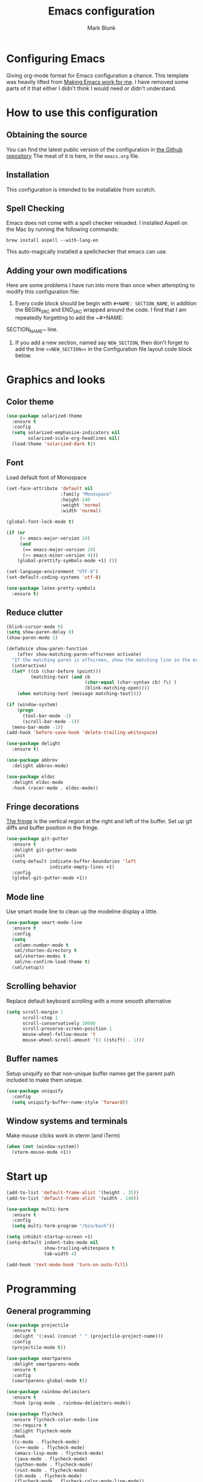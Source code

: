 #+TITLE: Emacs configuration
#+AUTHOR: Mark Blunk
* Configuring Emacs
  Giving org-mode format for Emacs configuration a chance. This
  template was heavily lifted from [[http://zeekat.nl/articles/making-emacs-work-for-me.html][Making Emacs work for me]]. I have
  removed some parts of it that either I didn't think I would need or
  didn't understand.
* How to use this configuration
** Obtaining the source
   You can find the latest public version of the configuration in
   [[https://github.com/markblunk/dotfiles][the Github repository]] The meat of it is here, in the ~emacs.org~ file.
** Installation
   This configuration is intended to be installable from scratch.
** Spell Checking
   Emacs does not come with a spell checker reloaded. I installed
   Aspell on the Mac by running the following commands:
#+NAME: install Aspell
#+BEGIN_SRC shell
  brew install aspell --with-lang-en
#+END_SRC
   This auto-magically installed a spellchecker that emacs can use.
** Adding your own modifications
    Here are some problems I have run into more than once when
    attempting to modify this configuration file:
    1. Every code block should be begin with ~#+NAME: SECTION_NAME~,
       in addition the BEGIN_SRC and END_SRC wrapped around the
       code. I find that I am repeatedly forgetting to add the ~#+NAME:
    SECTION_NAME~ line.
    2. If you add a new section, named say ~NEW_SECTION~, then don't forget
       to add the line ~<<NEW_SECTION>>~ in the Configuration file layout
       code block below.
* Graphics and looks
** Color theme
#+NAME: color-theme
#+BEGIN_SRC emacs-lisp
  (use-package solarized-theme
    :ensure t
    :config
    (setq solarized-emphasize-indicators nil
          solarized-scale-org-headlines nil)
    (load-theme 'solarized-dark t))
#+END_SRC
** Font
Load default font of Monospace
#+NAME: font
#+BEGIN_SRC emacs-lisp
  (set-face-attribute 'default nil
                      :family "Monospace"
                      :height 140
                      :weight 'normal
                      :width 'normal)

  (global-font-lock-mode t)

  (if (or
       (> emacs-major-version 24)
       (and
        (== emacs-major-version 24)
        (>= emacs-minor-version 4)))
      (global-prettify-symbols-mode +1) ())

  (set-language-environment "UTF-8")
  (set-default-coding-systems 'utf-8)

  (use-package latex-pretty-symbols
    :ensure t)

#+END_SRC
** Reduce clutter
#+NAME: clutter
#+BEGIN_SRC emacs-lisp
  (blink-cursor-mode 0)
  (setq show-paren-delay 0)
  (show-paren-mode 1)

  (defadvice show-paren-function
      (after show-matching-paren-offscreen activate)
    "If the matching paren is offscreen, show the matching line in the echo area.  Has no effect if the character before point is not of the syntax class ')'."
    (interactive)
    (let* ((cb (char-before (point)))
           (matching-text (and cb
                               (char-equal (char-syntax cb) ?\) )
                               (blink-matching-open))))
      (when matching-text (message matching-text))))

  (if (window-system)
      (progn
        (tool-bar-mode -1)
        (scroll-bar-mode -1))
    (menu-bar-mode -1))
  (add-hook 'before-save-hook 'delete-trailing-whitespace)

  (use-package delight
    :ensure t)

  (use-package abbrev
    :delight abbrev-mode)

  (use-package eldoc
    :delight eldoc-mode
    :hook (racer-mode . eldoc-mode))

#+END_SRC
** Fringe decorations
[[https://www.emacswiki.org/emacs/TheFringe][The fringe]] is the vertical region at the right and left of the
buffer.  Set up git diffs and buffer position in the fringe.
#+NAME: fringe
#+BEGIN_SRC emacs-lisp
  (use-package git-gutter
    :ensure t
    :delight git-gutter-mode
    :init
    (setq-default indicate-buffer-boundaries 'left
                  indicate-empty-lines +1)
    :config
    (global-git-gutter-mode +1))

#+END_SRC
** Mode line
Use smart mode line to clean up the modeline display a little.
#+NAME: mode
#+BEGIN_SRC emacs-lisp
  (use-package smart-mode-line
    :ensure t
    :config
    (setq
     column-number-mode t
     sml/shorten-directory t
     sml/shorten-modes t
     sml/no-confirm-load-theme t)
    (sml/setup))

#+END_SRC
** Scrolling behavior
Replace default keyboard scrolling with a more smooth alternative
#+NAME: scroll
#+BEGIN_SRC emacs-lisp
  (setq scroll-margin 1
        scroll-step 1
        scroll-conservatively 10000
        scroll-preserve-screen-position 1
        mouse-wheel-follow-mouse 't
        mouse-wheel-scroll-amount '(1 ((shift) . 1)))

#+END_SRC
** Buffer names
Setup uniquify so that non-unique buffer names get the parent path
included to make them unique.
#+NAME: buffer-names
#+BEGIN_SRC emacs-lisp
  (use-package uniquify
    :config
    (setq uniquify-buffer-name-style 'forward))

#+END_SRC
** Window systems and terminals
Make mouse clicks work in xterm (and iTerm)
#+NAME: mouse-clicks
#+BEGIN_SRC emacs-lisp
  (when (not (window-system))
    (xterm-mouse-mode +1))

#+END_SRC
* Start up
#+NAME: startup
#+BEGIN_SRC emacs-lisp
  (add-to-list 'default-frame-alist '(height . 35))
  (add-to-list 'default-frame-alist '(width . 140))

  (use-package multi-term
    :ensure t
    :config
    (setq multi-term-program "/bin/bash"))

  (setq inhibit-startup-screen +1)
  (setq-default indent-tabs-mode nil
                show-trailing-whitespace t
                tab-width 4)

  (add-hook 'text-mode-hook 'turn-on-auto-fill)
#+END_SRC
* Programming
** General programming
#+NAME: programming-setup
#+BEGIN_SRC emacs-lisp
  (use-package projectile
    :ensure t
    :delight '(:eval (concat " " (projectile-project-name)))
    :config
    (projectile-mode t))

  (use-package smartparens
    :delight smartparens-mode
    :ensure t
    :config
    (smartparens-global-mode t))

  (use-package rainbow-delimiters
    :ensure t
    :hook (prog-mode . rainbow-delimiters-mode))

  (use-package flycheck
    :ensure flycheck-color-mode-line
    :no-require t
    :delight flycheck-mode
    :hook
    ((c-mode . flycheck-mode)
     (c++-mode . flycheck-mode)
     (emacs-lisp-mode . flycheck-mode)
     (java-mode . flycheck-mode)
     (python-mode . flycheck-mode)
     (rust-mode . flycheck-mode)
     (sh-mode . flycheck-mode)
     (flycheck-mode . flycheck-color-mode-line-mode))
    :custom (flycheck-checker-error-threshold 2000))

  (use-package lsp-mode
    :ensure t
    :hook
    ((c-mode . lsp)
     (c++-mode . lsp)
     (java-mode . lsp)
     (rust-mode . lsp))
    :commands lsp
    :custom
    (lsp-response-timout 60)
    (lsp-auto-guess-root t)
    (lsp-file-watch-threshold 100000)
    (lsp-clients-clangd-executable "clangd-7"))

  (use-package company
    :ensure t
    :delight company-mode
    :after racer
    :hook racer
    :custom (company-tooltip-align-annotations t))

  (use-package company-lsp
    :ensure t
    :after (lsp-mode company)
    :commands company-lsp
    :config
    (push 'company-lsp company-backends)
    :custom
    (company-clang-executable "/usr/bin/clang-7"))

  (use-package lsp-ui
    :ensure t
    :after lsp-mode
    :commands lsp-ui-mode
    :custom
    (lsp-ui-doc-enable nil)
    (lsp-prefer-flymake nil)
    :bind
    ([remap xref-find-definitions] . lsp-ui-peek-find-definitions)
    ([remap xref-find-references] .  lsp-ui-peek-find-references))

  (use-package yasnippet
    :ensure t
    :delight yas-minor-mode
    :config (yas-global-mode 1))

  (use-package yasnippet-snippets
    :ensure t)

#+END_SRC
** C
setting google style for c and c++, but not for java.
#+NAME: c
#+BEGIN_SRC emacs-lisp
  (use-package google-c-style
    :ensure t
    :commands (google-set-c-style google-make-newline-indent)
    :hook ((c-mode . google-set-c-style)
           (c++-mode . google-set-c-style)
           (c-mode . google-make-newline-indent)
           (c++-mode . google-make-newline-indent)))
#+END_SRC
** Cpp
To get ccls to behave correctly I followed the build & install
sections of [[https://github.com/MaskRay/ccls/wiki][this wiki]], and then added a file named [[https://github.com/MaskRay/ccls/wiki/Project-Setup#ccls-file][.ccls]] in the root
directory of my project.
#+NAME: cpp
#+BEGIN_SRC emacs-lisp
  (use-package ccls
    :ensure t
    :config
    (setq ccls-executable "~/code/misc/ccls/Release/ccls"))
#+END_SRC
** Emacs-Lisp
   For emacs-lisp code, use paredit for dealing with parentheses.
#+NAME: elisp
#+BEGIN_SRC emacs-lisp
  (use-package paredit
    :ensure t
    :delight paredit-mode
    :commands enable-paredit-mode
    :config (autoload 'enable-paredit-mode "paredit"
              "Turn on pseudo-structural editing of Lisp code."   t)
    :hook
    ((emacs-lisp-mode . enable-paredit-mode)))

#+END_SRC
** Fstar
[[https://github.com/FStarLang/FStar/blob/master/INSTALL.md#opam-package][Fstar installation instructions]]
#+NAME: fstar
#+BEGIN_SRC emacs-lisp
  (use-package fstar-mode
    :ensure t
    :mode ("\\.fs?\\'" . fstar-mode))

#+END_SRC
** Haskell
Use haskell-mode for [[https://bitbucket.org/aseemr/wysteria/wiki/Home][Wysteria]]
#+NAME: haskell
#+BEGIN_SRC emacs-lisp
  (use-package haskell-mode
    :ensure t
    :mode "\\.wy.*\\'")

#+END_SRC
** PSL
Add psl-mode, which is symlinked to a local copy hiding elsewhere
#+NAME: psl
#+BEGIN_SRC emacs-lisp
  (use-package psl-mode
    :load-path "external/psl-mode.el"
    :mode "\\.psl\\'")

#+END_SRC
** Python
#+NAME: python
#+BEGIN_SRC emacs-lisp
  (use-package python
    :config
    (setq python-indent-offset 4
          tab-stop-list (number-sequence 4 120 4)))

  (use-package highlight-indentation
    :ensure t
    :after python
    :hook (python-mode . highlight-indentation-mode)
    :config (set-face-background 'highlight-indentation-face "DarkRed"))

#+END_SRC
** Rust
#+NAME: rust
#+BEGIN_SRC emacs-lisp
  (use-package rust-mode
    :delight rust-mode
    :ensure flycheck-rust
    :no-require t
    :mode "\\.rs\\'"
    :commands flycheck-rust-setup
    :hook (rust-mode . flycheck-rust-setup))

  (use-package racer
    :after rust-mode
    :delight racer-mode
    :ensure t
    :hook
    ((rust-mode . racer-mode)
     (racer-mode . eldoc-mode)))

#+END_SRC
** Misc
#+NAME: misc
#+BEGIN_SRC emacs-lisp
  (use-package autoconf-mode
    :mode "\\.m4\\'")

  (use-package cmake-mode
    :ensure t)

  (use-package csv-mode
    :ensure t)

  (use-package dockerfile-mode
    :ensure t)

  (use-package groovy-mode
    :ensure t)

  (use-package lsp-java
    :ensure t
    :after lsp-mode)

  (use-package js2-mode
    :ensure t
    :mode "\\.js[x]?\\'")

  (use-package js-mode
    :mode "\\.jshintrc$")

  (use-package markdown-mode
    :ensure t)

  (use-package scala-mode
    :ensure t
    :mode "\\.s\\(cala\\|bt\\)$")

  (use-package sml-mode
    :ensure t
    :mode "\\.ml$")

  (use-package sql-indent
    :ensure t
    :commands sqlind-minor-mode
    :hook (sql-mode . sqlind-minor-mode))

  (use-package yaml-mode
    :ensure t)

#+END_SRC
* Global key bindings
Some miminal global key bindings. Consult [[https://www.masteringemacs.org/article/my-emacs-keybindings][Mastering Emacs]] for some
more ideas.
#+NAME: global-keys
#+BEGIN_SRC emacs-lisp
  (global-set-key "\C-c q" 'delete-indentation)

#+END_SRC
* Global navigation
Set emacs configuration file location, and
bind that function.
#+NAME: global-navigation
#+BEGIN_SRC emacs-lisp
  (defun mb-edit-emacs-configuration ()
    "Open Emacs configuration file."
    (interactive)
    (find-file "~/.emacs.d/emacs.org"))
  (global-set-key "\C-ce" 'mb-edit-emacs-configuration)

  ;  enable ido-mode
  (use-package ido
    :ensure t
    :custom
    (ido-ignore-extensions 1)
    (ido-mode 1)
    (ido-everywhere 1)
    (ido-enable-flex-matching t)
    (ido-file-extensions-order '(".c" ".cpp" ".el" ".java" ".sh" ".org")))

  (use-package ido-yes-or-no
    :ensure t
    :after ido
    :custom (ido-yes-or-no-mode 1))

  (cua-mode t)
  (transient-mark-mode 1) ;; No region when it is not highlighted
  (setq cua-keep-region-after-copy t) ;; Standard Windows behaviour

 #+END_SRC
* Backups
Save all backups to a universal location
#+NAME: global-backup
#+BEGIN_SRC emacs-lisp
  (setq backup-by-copying t
	backup-directory-alist '(("." . "~/.emacs.d/backup/persave"))
	delete-old-versions t
	kept-new-versions 6
	kept-old-versions 2
	version-control t)

#+END_SRC
* Org Mode
Short key bindings for capturing notes/links and switching to agenda.
#+NAME: org-commands
#+BEGIN_SRC emacs-lisp
  (use-package org
    :ensure org-plus-contrib
    :bind (("\C-cl" . org-store-link)
           ("\C-cc" . org-capture)
           ("\C-ca" . org-agenda)
           ("\C-cb" . org-iswitchb))
    :config
    (setq org-directory "~/org"
          org-archive-location  "~/org/archive.org::"
          org-log-done 'time
          org-default-notes-file "~/org/notes.org"
          org-agenda-files (list org-directory)
          org-todo-keywords      '((sequence "TODO(t)" "PENDING(p)" "|" "DONE(d)" "CANCELED(c)"))
          org-refile-targets '((nil :level . 1) (org-agenda-files :level . 1))
          org-src-fontify-natively t)
    (org-babel-do-load-languages 'org-babel-load-languages
                                 '((emacs-lisp . t)
                                   (shell . t)
                                   (sql . t)
                                   (python . t)
                                   (latex . t)))
    :custom
    (org-export-backends '(ascii beamer html latex md texinfo)))

  (use-package ob-python
    :config
    (setq org-babel-python-command "~/.virtualenvs/emacs/bin/python"))

  (use-package org-bullets
    :ensure t
    :after org
    :commands org-bullets-mode
    :hook (org-mode . org-bullets-mode))

#+END_SRC
* Other libraries
Make sure /.class.d/ files are ignored (/.class/ files are already
ignored) in [[info:emacs#Dired%20Enter][ Dired-mode]], the mode of the minibuffer when trying to
find a file with ~\C-x\C-f~).
#+NAME: dired-omit
#+BEGIN_SRC emacs-lisp
  (setq completion-ignored-extensions (cons ".class.d" completion-ignored-extensions))
  (use-package dired-x
    :config (setq dired-omit-mode t))

#+END_SRC
Using treemacs instead of ~dired~
#+NAME: treemacs
#+BEGIN_SRC emacs-lisp
  (use-package treemacs
    :ensure t
    :config
    (add-to-list 'treemacs-ignored-file-predicates
                 (lambda (filename absolute-path)
                   "Ignore compile java class files"
                   (string-match "^[a-zA-Z]+\\(\\$[0-9]+\\)?\\.class\\(\\.d\\)?$" filename))))

#+END_SRC
* Environment
External packages may be dropped in the [[file:./external][external]] directory.
#+NAME: environment
#+BEGIN_SRC emacs-lisp
  (add-to-list 'load-path "~/.emacs.d/external")
  (require 'use-package)

#+END_SRC
* Options set using the customize interface
  By default, Emacs saves the options you set via the `customize-*`
  functions in the user init file, which is "~/.emacs.d/init.el" in
  this setup. Instead, put it in a separate file, which we create if
  it's not there, by first creating an empty file and then loading the
  needed content. Of course, almost all of our custom variables are
  set with use-package, but there are a couple left and this way they
  don't clutter up the other files.
#+NAME: customize-config
#+BEGIN_SRC emacs-lisp
  (defconst custom-file (expand-file-name "custom.el" user-emacs-directory))
  (unless (file-exists-p custom-file)
    (shell-command (concat "touch " custom-file)))
  (load custom-file)

#+END_SRC
* Configuration file layout
Define the emacs.el file that gets generated by the code in
this org file.
#+BEGIN_SRC emacs-lisp :tangle yes :noweb no-export :exports code
  ;;; dotemacs --- Autogenerated emacs.el via org-babel

  ;;; Commentary:
  ;; Do not modify this file by hand.  It was automatically generated
  ;; from `emacs.org` in the same directory.  See that file for more
  ;; information.

  ;;; Code:
  <<environment>>
  <<customize-config>>
  <<color-theme>>
  <<font>>
  <<clutter>>
  <<fringe>>
  <<mode>>
  <<scroll>>
  <<buffer-names>>
  <<mouse-clicks>>
  <<global-keys>>
  <<global-navigation>>
  <<global-backup>>
  <<programming-setup>>
  <<c>>
  <<cpp>>
  <<elisp>>
  <<fstar>>
  <<haskell>>
  <<psl>>
  <<python>>
  <<rust>>
  <<misc>>
  <<org-commands>>
  <<dired-omit>>
  <<treemacs>>
  <<startup>>
  ;;; emacs.el ends here.
#+END_SRC
